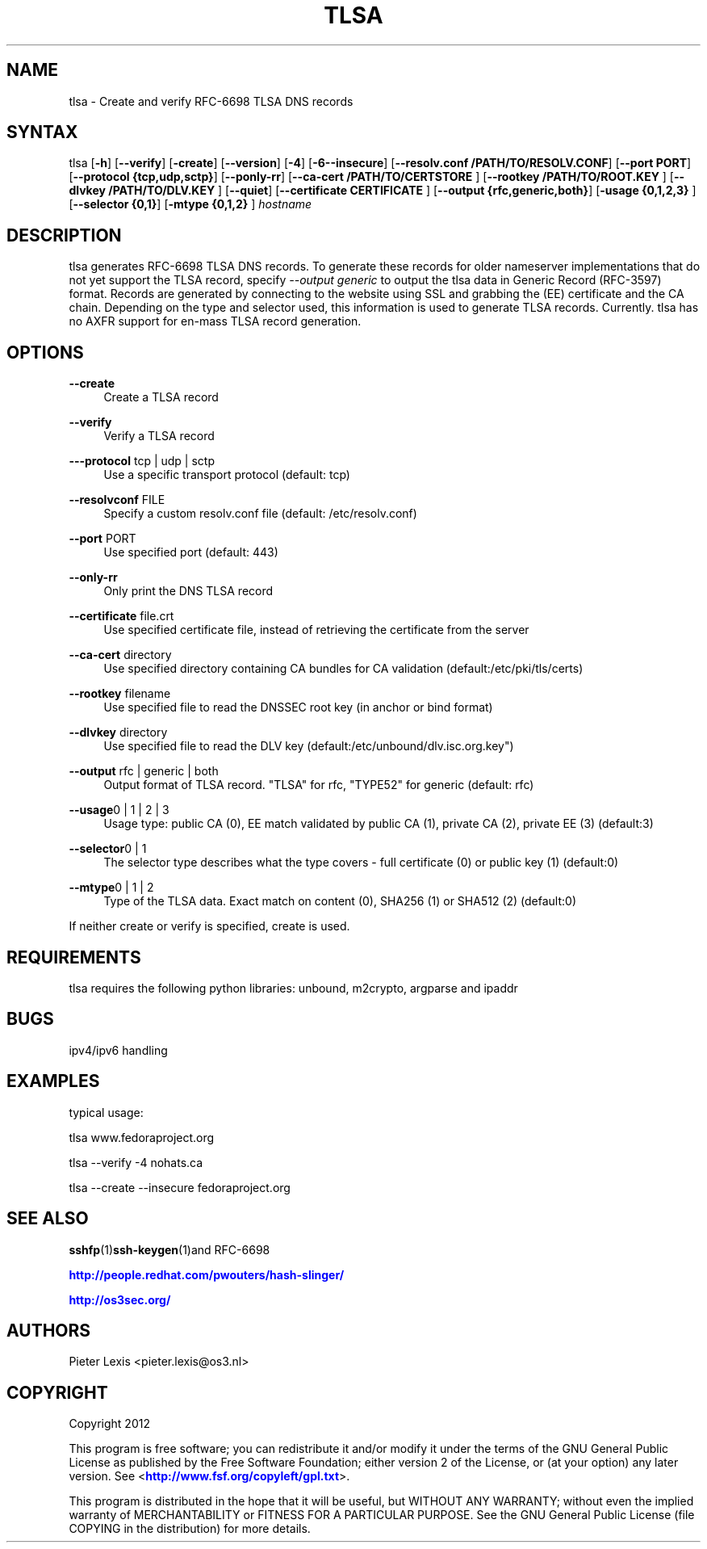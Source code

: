 '\" t
.\"     Title: tlsa
.\"    Author: [see the "AUTHORS" section]
.\" Generator: DocBook XSL Stylesheets v1.78.1 <http://docbook.sf.net/>
.\"      Date: January 2, 2015
.\"    Manual: Internet / DNS
.\"    Source: Paul Wouters
.\"  Language: English
.\"
.TH "TLSA" "1" "January 2, 2015" "Paul Wouters" "Internet / DNS"
.\" -----------------------------------------------------------------
.\" * Define some portability stuff
.\" -----------------------------------------------------------------
.\" ~~~~~~~~~~~~~~~~~~~~~~~~~~~~~~~~~~~~~~~~~~~~~~~~~~~~~~~~~~~~~~~~~
.\" http://bugs.debian.org/507673
.\" http://lists.gnu.org/archive/html/groff/2009-02/msg00013.html
.\" ~~~~~~~~~~~~~~~~~~~~~~~~~~~~~~~~~~~~~~~~~~~~~~~~~~~~~~~~~~~~~~~~~
.ie \n(.g .ds Aq \(aq
.el       .ds Aq '
.\" -----------------------------------------------------------------
.\" * set default formatting
.\" -----------------------------------------------------------------
.\" disable hyphenation
.nh
.\" disable justification (adjust text to left margin only)
.ad l
.\" -----------------------------------------------------------------
.\" * MAIN CONTENT STARTS HERE *
.\" -----------------------------------------------------------------
.SH "NAME"
tlsa \- Create and verify RFC\-6698 TLSA DNS records
.SH "SYNTAX"
.PP
tlsa [\fB\-h\fR] [\fB\-\-verify\fR] [\fB\-create\fR] [\fB\-\-version\fR] [\fB\-4\fR] [\fB\-6\fR\fB\-\-insecure\fR] [\fB\-\-resolv\&.conf /PATH/TO/RESOLV\&.CONF\fR] [\fB\-\-port PORT\fR] [\fB\-\-protocol {tcp,udp,sctp}\fR] [\fB\-\-ponly\-rr\fR] [\fB\-\-ca\-cert /PATH/TO/CERTSTORE \fR] [\fB\-\-rootkey /PATH/TO/ROOT\&.KEY \fR] [\fB\-\-dlvkey /PATH/TO/DLV\&.KEY \fR] [\fB\-\-quiet\fR] [\fB\-\-certificate CERTIFICATE \fR] [\fB\-\-output {rfc,generic,both}\fR] [\fB\-usage {0,1,2,3} \fR
] [\fB\-\-selector {0,1}\fR] [\fB\-mtype {0,1,2} \fR
]
\fIhostname\fR
.SH "DESCRIPTION"
.PP
tlsa generates RFC\-6698 TLSA DNS records\&. To generate these records for older nameserver implementations that do not yet support the TLSA record, specify
\fI\-\-output generic\fR
to output the tlsa data in Generic Record (RFC\-3597) format\&. Records are generated by connecting to the website using SSL and grabbing the (EE) certificate and the CA chain\&. Depending on the type and selector used, this information is used to generate TLSA records\&. Currently\&. tlsa has no AXFR support for en\-mass TLSA record generation\&.
.SH "OPTIONS"
.PP
\fB\-\-create\fR
.RS 4
Create a TLSA record
.RE
.PP
\fB\-\-verify\fR
.RS 4
Verify a TLSA record
.RE
.PP
\fB\-\-\-protocol\fR tcp | udp | sctp
.RS 4
Use a specific transport protocol (default: tcp)
.RE
.PP
\fB\-\-resolvconf\fR FILE
.RS 4
Specify a custom resolv\&.conf file (default: /etc/resolv\&.conf)
.RE
.PP
\fB\-\-port\fR PORT
.RS 4
Use specified port (default: 443)
.RE
.PP
\fB\-\-only\-rr\fR
.RS 4
Only print the DNS TLSA record
.RE
.PP
\fB\-\-certificate\fR file\&.crt
.RS 4
Use specified certificate file, instead of retrieving the certificate from the server
.RE
.PP
\fB\-\-ca\-cert\fR directory
.RS 4
Use specified directory containing CA bundles for CA validation (default:/etc/pki/tls/certs)
.RE
.PP
\fB\-\-rootkey\fR filename
.RS 4
Use specified file to read the DNSSEC root key (in anchor or bind format)
.RE
.PP
\fB\-\-dlvkey\fR directory
.RS 4
Use specified file to read the DLV key (default:/etc/unbound/dlv\&.isc\&.org\&.key")
.RE
.PP
\fB\-\-output\fR rfc | generic | both
.RS 4
Output format of TLSA record\&. "TLSA" for rfc, "TYPE52" for generic (default: rfc)
.RE
.PP
\fB\-\-usage\fR0 | 1 | 2 | 3
.RS 4
Usage type: public CA (0), EE match validated by public CA (1), private CA (2), private EE (3) (default:3)
.RE
.PP
\fB\-\-selector\fR0 | 1
.RS 4
The selector type describes what the type covers \- full certificate (0) or public key (1) (default:0)
.RE
.PP
\fB\-\-mtype\fR0 | 1 | 2
.RS 4
Type of the TLSA data\&. Exact match on content (0), SHA256 (1) or SHA512 (2) (default:0)
.RE
.PP
If neither create or verify is specified, create is used\&.
.SH "REQUIREMENTS"
.PP
tlsa requires the following python libraries: unbound, m2crypto, argparse and ipaddr
.SH "BUGS"
.PP
ipv4/ipv6 handling
.SH "EXAMPLES"
.PP
typical usage:
.PP
tlsa www\&.fedoraproject\&.org
.PP
tlsa \-\-verify \-4 nohats\&.ca
.PP
tlsa \-\-create \-\-insecure fedoraproject\&.org
.SH "SEE ALSO"
.PP
\fBsshfp\fR(1)\fBssh-keygen\fR(1)and RFC\-6698
.PP
\m[blue]\fBhttp://people\&.redhat\&.com/pwouters/hash\-slinger/\fR\m[]
.PP
\m[blue]\fBhttp://os3sec\&.org/\fR\m[]
.SH "AUTHORS"
.PP
Pieter Lexis <pieter\&.lexis@os3\&.nl>
.SH "COPYRIGHT"
.PP
Copyright 2012
.PP
This program is free software; you can redistribute it and/or modify it under the terms of the GNU General Public License as published by the Free Software Foundation; either version 2 of the License, or (at your option) any later version\&. See <\m[blue]\fBhttp://www\&.fsf\&.org/copyleft/gpl\&.txt\fR\m[]>\&.
.PP
This program is distributed in the hope that it will be useful, but WITHOUT ANY WARRANTY; without even the implied warranty of MERCHANTABILITY or FITNESS FOR A PARTICULAR PURPOSE\&. See the GNU General Public License (file COPYING in the distribution) for more details\&.
